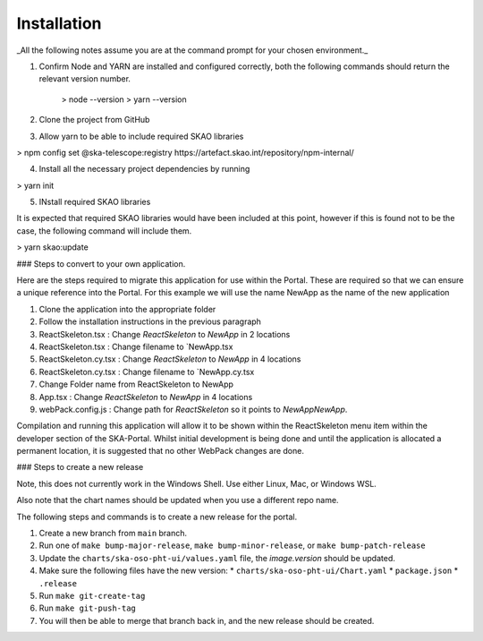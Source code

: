 Installation
~~~~~~~~~~~~

_All the following notes assume you are at the command prompt for your chosen environment._

1.  Confirm Node and YARN are installed and configured correctly, both the following commands should return the relevant version number.

        > node --version
        > yarn --version

2.  Clone the project from GitHub

3.  Allow yarn to be able to include required SKAO libraries

> npm config set @ska-telescope:registry https://artefact.skao.int/repository/npm-internal/

4.  Install all the necessary project dependencies by running

> yarn init

5.  INstall required SKAO libraries 

It is expected that required SKAO libraries would have been included at this point,
however if this is found not to be the case, the following command will include them.

> yarn skao:update


### Steps to convert to your own application.

Here are the steps required to migrate this application for use within the Portal. These are required so that we can ensure a unique reference into the Portal. For this example we will use the name NewApp as the name of the new application

1. Clone the application into the appropriate folder
2. Follow the installation instructions in the previous paragraph
3. ReactSkeleton.tsx : Change `ReactSkeleton` to `NewApp` in 2 locations
4. ReactSkeleton.tsx : Change filename to `NewApp.tsx
5. ReactSkeleton.cy.tsx : Change `ReactSkeleton` to `NewApp` in 4 locations
6. ReactSkeleton.cy.tsx : Change filename to `NewApp.cy.tsx
7. Change Folder name from ReactSkeleton to NewApp
8. App.tsx : Change `ReactSkeleton` to `NewApp` in 4 locations
9. webPack.config.js : Change path for `ReactSkeleton` so it points to `NewApp\NewApp`.

Compilation and running this application will allow it to be shown within the ReactSkeleton menu item within the developer section of the SKA-Portal. Whilst initial development is being done and until the application is allocated a permanent location, it is suggested that no other WebPack changes are done.


### Steps to create a new release

Note, this does not currently work in the Windows Shell. Use
either Linux, Mac, or Windows WSL.

Also note that the chart names should be updated when you use a different repo name.

The following steps and commands is to create a new release for the portal.

1. Create a new branch from ``main`` branch.
2. Run one of ``make bump-major-release``, ``make bump-minor-release``, or ``make bump-patch-release``
3. Update the ``charts/ska-oso-pht-ui/values.yaml`` file, the `image.version` should be updated.
4. Make sure the following files have the new version:
   * ``charts/ska-oso-pht-ui/Chart.yaml``
   * ``package.json``
   * ``.release``
5. Run ``make git-create-tag``
6. Run ``make git-push-tag``
7. You will then be able to merge that branch back in, and the new release should be created.
